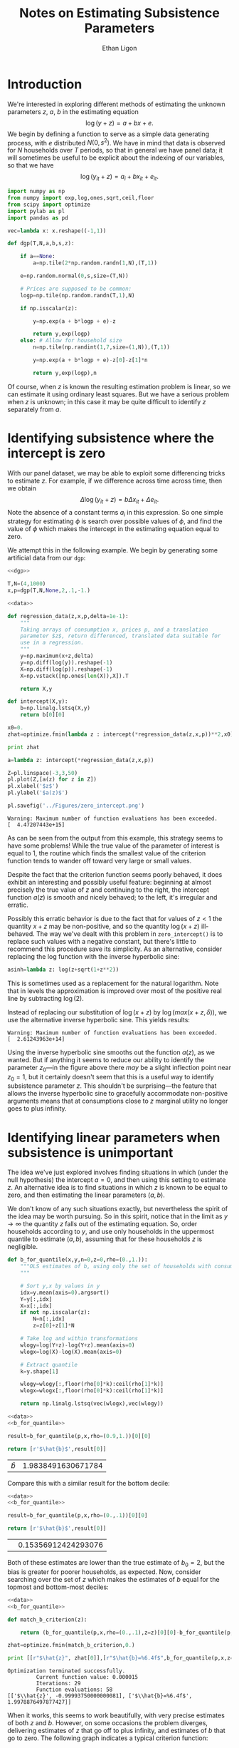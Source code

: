 :SETUP:
#+TITLE: Notes on Estimating Subsistence Parameters
#+AUTHOR: Ethan Ligon
#+OPTIONS: texht:t
#+LATEX_CLASS: amsart
#+LATEX_CLASS_OPTIONS: [12pt]
#+LATEX_HEADER: \usemintedstyle{emacs}
#+LATEX_HEADER: \newcommand{\E}{\ensuremath{\mbox{E}}}
#+LATEX_HEADER_EXTRA: \newminted{python}{fontsize=\footnotesize}
#+LATEX_HEADER_EXTRA: \renewcommand{\vec}[1]{\mathbf{#1}}
#+LATEX_HEADER_EXTRA: \DeclareMathOperator{\argmin}{arg~min}\DeclareMathOperator{\argmax}{arg~max}
:END:

* Introduction
We're interested in exploring different methods of estimating the
unknown parameters $z$, $a$, $b$ in the estimating equation
\[
  \log(y+z) = a + b x + e.
\]
We begin by defining a function to serve as a simple data generating
process, with $e$ distributed $N(0,s^2)$.  We have in mind that data
is observed for $N$ households over $T$ periods, so that in general
we have panel data; it will sometimes be useful to be explicit about
the indexing of our variables, so that we have
\[
  \log(y_{it}+z) = a_i + b x_{it} + e_{it}.
\]

#+NAME: dgp
#+begin_src python :exports code :results silent
import numpy as np
from numpy import exp,log,ones,sqrt,ceil,floor
from scipy import optimize
import pylab as pl
import pandas as pd

vec=lambda x: x.reshape((-1,1))

def dgp(T,N,a,b,s,z):

    if a==None:
        a=np.tile(2*np.random.randn(1,N),(T,1))

    e=np.random.normal(0,s,size=(T,N))

    # Prices are supposed to be common:
    logp=np.tile(np.random.randn(T,1),N)

    if np.isscalar(z):

        y=np.exp(a + b*logp + e)-z

        return y,exp(logp)
    else: # Allow for household size
        n=np.tile(np.randint(1,7,size=(1,N)),(T,1))

        y=np.exp(a + b*logp + e)-z[0]-z[1]*n

        return y,exp(logp),n
#+end_src

Of course, when $z$ is known the resulting estimation problem is
linear, so we can estimate it using ordinary least squares.  But we
have a serious problem when $z$ is unknown; in this case it may be
quite difficult to identify $z$ separately from $a$.

* Identifying subsistence where the intercept is zero
With our panel dataset, we may be able to exploit some differencing
tricks to estimate $z$.  For example, if we difference across time
across time, then we obtain
\[
   \Delta\log(y_{it} + z) = b\Delta x_{it} + \Delta e_{it}.
\]
Note the absence of a constant terms $a_i$ in this expression.  So one
simple strategy for estimating $\phi$ is search over possible values of
$\phi$, and find the value of $\phi$ which makes the intercept in the
estimating equation equal to zero.

We attempt this in the following example.  We begin by generating
some artificial data from our =dgp=:

#+name: data
#+begin_src python :exports code 
  <<dgp>>
  
  T,N=(4,1000)
  x,p=dgp(T,N,None,2,.1,-1.)
#+end_src

#+name: zero_intercept
#+BEGIN_SRC python :exports both :noweb no-export :results output :tangle zero_intercept.py :cache yes
  <<data>>
  
  def regression_data(z,x,p,delta=1e-1):
      """
      Taking arrays of consumption x, prices p, and a translation
      parameter $z$, return differenced, translated data suitable for
      use in a regression.
      """
      y=np.maximum(x+z,delta)
      y=np.diff(log(y)).reshape(-1)
      X=np.diff(log(p)).reshape(-1)
      X=np.vstack([np.ones(len(X)),X]).T
  
      return X,y
  
  def intercept(X,y):
      b=np.linalg.lstsq(X,y)
      return b[0][0]
  
  x0=0.
  zhat=optimize.fmin(lambda z : intercept(*regression_data(z,x,p))**2,x0)
  
  print zhat

  a=lambda z: intercept(*regression_data(z,x,p))

  Z=pl.linspace(-3,3,50)
  pl.plot(Z,[a(z) for z in Z])
  pl.xlabel('$z$')
  pl.ylabel('$a(z)$')

  pl.savefig('../Figures/zero_intercept.png')
#+END_SRC

#+results[cab9aab3945e6c5b0128a9149938c628efb59f63]: zero_intercept
: Warning: Maximum number of function evaluations has been exceeded.
: [  4.47207443e+15]


As can be seen from the output from this example, this strategy seems
to have some problems!  While the true value of the parameter of
interest is equal to 1, the routine which finds the smallest value of
the criterion function tends to wander off toward very large or small
values.

#+NAME: fig:zero_intercept
#+CAPTION: Estimated intercept for different values of $z$.
[[../Figures/zero_intercept.png]]
Despite the fact that the criterion function seems poorly behaved, it
does exhibit an interesting and possibly useful feature: beginning at
almost precisely the true value of $z$ and continuing to the right,
the intercept function $a(z)$ is smooth and nicely behaved; to the
left, it's irregular and erratic.  

Possibly this erratic behavior is due to the fact
that for values of $z<1$ the quantity $x+z$ may be non-positive, and
so the quantity $\log(x+z)$ ill-behaved.  The way we've dealt with
this problem in =zero_intercept()= is to replace such values with a
negative constant, but there's little to recommend this procedure
save its simplicity.  As an alternative, consider replacing the log
function with the inverse hyperbolic sine:

#+NAME: asinh
#+BEGIN_SRC python :export code
asinh=lambda z: log(z+sqrt(1+z**2))
#+END_SRC

This is sometimes used as a replacement for the natural logarithm.
Note that in levels the approximation is improved over most of the
positive real line by subtracting $\log(2)$.

#+NAME: zero_intercept_asinh
#+BEGIN_SRC python :noweb no-export :exports none :results silent
from pylab import linspace, log, plot, xlabel, ylabel, savefig, sqrt

<<asinh>>

X=linspace(1e-2,1e2,1000)
plot(log(X),[asinh(x)-log(2) for x in X])
plot([-1,6],[-1,6],linewidth=.5)
xlabel(r'$\log(x)$')
ylabel(r'$asinh(x)-\log(2)$')

savefig('../Figures/asinh_vs_log.png')
#+END_SRC

[[../Figures/asinh_vs_log.png]]
Instead of replacing our substitution of $\log(x+z)$ by
$\log(max(x+z,\delta))$, we use the alternative inverse hyperbolic
sine.  This yields results:
#+BEGIN_SRC python :exports results :noweb no-export :results output :tangle zero_intercept.py :cache yes
  <<data>>
  <<asinh>>
  
  def regression_data(z,x,p,delta=1e-1):
      """
      Taking arrays of consumption x, prices p, and a translation
      parameter $z$, return differenced, translated data suitable for
      use in a regression.
      """
      y=np.diff(asinh(x+z)).reshape(-1)
      X=np.diff(asinh(p)).reshape(-1)
      X=np.vstack([np.ones(len(X)),X]).T
  
      return X,y
  
  def intercept(X,y):
      b=np.linalg.lstsq(X,y)
      return b[0][0]
  
  x0=0.
  zhat=optimize.fmin(lambda z : intercept(*regression_data(z,x,p))**2,x0)
  
  print zhat

  a=lambda z: intercept(*regression_data(z,x,p))

  Z=pl.linspace(-3,3,50)
  pl.plot(Z,[a(z) for z in Z])
  pl.xlabel('$z$')
  pl.ylabel('$a(z)$')

  pl.savefig('../Figures/zero_intercept_asinh.png')
#+END_SRC

#+results[fae2d061c125631d1ec3908afa813dbfa7bebdba]:
: Warning: Maximum number of function evaluations has been exceeded.
: [  2.61243963e+14]

[[../Figures/zero_intercept_asinh.png]]

Using the inverse hyperbolic sine smooths out the function $a(z)$, as
we wanted.  But if anything it seems to reduce our ability to
identify the parameter $z_0$---in the figure above there /may/ be a
slight inflection point near $z_0=1$, but it certainly doesn't seem
that this is a useful way to identify subsistence parameter $z$.
This shouldn't be surprising---the feature that allows the inverse
hyperbolic sine to gracefully accommodate non-positive arguments
means that at consumptions close to $z$ marginal utility no longer
goes to plus infinity.


* Identifying linear parameters when subsistence is unimportant

The idea we've just explored involves finding situations in which
(under the null hypothesis) the intercept $a=0$, and then using this
setting to estimate $z$.  An alternative idea is to find
situations in which $z$ is known to be equal to zero, and then estimating the
linear parameters $(a,b)$.  

We don't know of any such situations exactly, but nevertheless the
spirit of the idea may be worth pursuing.  So in this spirit, notice
that in the limit as $y\rightarrow\infty$ the quantity $z$ falls out
of the estimating equation.  So, order households according to $y$,
and use only households in the uppermost quantile to estimate
$(a,b)$, assuming that for these households $z$ is negligible.

#+NAME: b_for_quantile
#+BEGIN_SRC python :noweb :export code
def b_for_quantile(x,y,n=0,z=0,rho=(0.,1.)):
    """OLS estimates of b, using only the set of households with consumption in the (rho[0],rho[1]) quantile.
    """

    # Sort y,x by values in y
    idx=y.mean(axis=0).argsort()
    Y=y[:,idx]
    X=x[:,idx]
    if not np.isscalar(z):
        N=n[:,idx]
        z=z[0]+z[1]*N

    # Take log and within transformations
    wlogy=log(Y+z)-log(Y+z).mean(axis=0)
    wlogx=log(X)-log(X).mean(axis=0)
    
    # Extract quantile
    k=y.shape[1]
    
    wlogy=wlogy[:,floor(rho[0]*k):ceil(rho[1]*k)]
    wlogx=wlogx[:,floor(rho[0]*k):ceil(rho[1]*k)]

    return np.linalg.lstsq(vec(wlogx),vec(wlogy))
#+END_SRC

#+name: b_for_top_decile
#+begin_src  python :noweb no-export :export both :results value table :tangle b_for_top_decile.py
<<data>>
<<b_for_quantile>>

result=b_for_quantile(p,x,rho=(0.9,1.))[0][0]

return [r'$\hat{b}$',result[0]]
#+end_src

#+results: b_for_top_decile
| $\hat{b}$ | 1.9838491630671784 |

Compare this with a similar result for the bottom decile:
#+name: b_for_bottom_decile
#+begin_src  python :noweb no-export :export both :results value :tangle b_for_bottom_decile.py
<<data>>
<<b_for_quantile>>

result=b_for_quantile(p,x,rho=(0.,.1))[0][0]

return [r'$\hat{b}$',result[0]]
#+end_src

#+results: b_for_bottom_decile
| \hat{$b$} | 0.15356912424293076 |

Both of these estimates are lower than the true estimate of $b_0=2$,
but the bias is greater for poorer households, as expected.  Now,
consider searching over the set of $z$ which makes the estimates of
$b$ equal for the topmost and bottom-most deciles:

#+name: match_b
#+begin_src python :noweb no-export :export both :results output table :tangle match_b.py
  <<data>>
  <<b_for_quantile>>
  
  def match_b_criterion(z):
  
      return (b_for_quantile(p,x,rho=(0.,.1),z=z)[0][0]-b_for_quantile(p,x,rho=(0.9,1.),z=z)[0][0])**2
  
  zhat=optimize.fmin(match_b_criterion,0.)  

  print [[r"$\hat{z}", zhat[0]],[r"$\hat{b}=%6.4f$",b_for_quantile(p,x,z=zhat)[0][0][0]]]
#+end_src

#+results: match_b
: Optimization terminated successfully.
:          Current function value: 0.000015
:          Iterations: 29
:          Function evaluations: 58
: [['$\\hat{z}', -0.99993750000000081], ['$\\hat{b}=%6.4f$', 1.9978876497877427]]

When it works, this seems to work beautifully, with very precise
estimates of both $z$ and $b$.  However, on some occasions the problem
diverges, delivering estimates of $z$ that go off to plus infinity,
and estimates of $b$ that go to zero.  The following graph indicates a
typical criterion function:

#+begin_src python :noweb no-export :export both :results silent
  <<data>>
  <<b_for_quantile>>
  import pylab as pl
  
  def match_b_criterion(z):
  
      return (b_for_quantile(p,x,rho=(0.,.5),z=z)[0][0]-b_for_quantile(p,x,rho=(0.5,1.),z=z)[0][0])**2
  
  Z=pl.linspace(-10,10,100)
  
  pl.clf()
  pl.plot(Z,[match_b_criterion(z) for z in Z])

  pl.savefig('../Figures/match_b_criterion.png')
#+end_src

#+CAPTION: Example criterion function for the "matching $b$" estimator.
#+ATTR_LATEX: width=0.5\textwidth
[[../Figures/match_b_criterion.png]]
Here we see the source of the problem.  At some point the criterion
function reaches a maximum.  In one direction lies the true value of
$z$; in the other the function asymptotes to zero.  If a
hill-descending minimizing function starts on the wrong side of this
"hill" it will wander off to plus infinity.

One approach to solving this problem is to simply start the search as
very close to (minus) the smallest observed value in the dataset:

#+begin_src python :noweb no-export :export both :results value table 
  <<data>>
  <<b_for_quantile>>
  
  def match_b_criterion(z):
  
      return (b_for_quantile(p,x,rho=(0.,.1),z=z)[0][0]-b_for_quantile(p,x,rho=(0.9,1.),z=z)[0][0])**2

  x0=-x.min()+1e-10  
  zhat=optimize.fmin(match_b_criterion,x0)  

  return [[r"\min x",x.min()],[r"$\hat{z}", zhat[0]],[r"$\hat{b}=%6.4f$",b_for_quantile(p,x,z=zhat)[0][0][0]]]
#+end_src

#+results:
| \min x          |  1.0000304373096367 |
| $\hat{z}        | -1.0000182298068387 |
| $\hat{b}=%6.4f$ |  2.0033889806534115 |


** A more realistic measurement error process

However, this approach of relying on the smallest value of an
observed variable points out a possible problem with our analysis:
our data-generating process so far is constructed so that the observed
$x+z$ is never negative.  As a consequence /another/ estimator which
would work well would simply be to take $z=-\min x$.

More realistically, we can easily imagine that, say, food consumption recorded
on a survey might easily be far below the food required to survive
due to measurement error of some sort.  Consider an additive error
process, with an observed $\tilde{x}=x+e$, with $e$ normally
distributed.  This can yield values of $\tilde{x}+z$ which are
negative, as in the following data-generating process:

#+NAME: dgp_additive
#+begin_src python :exports code :results silent
import numpy as np
from numpy import exp,log,ones,sqrt,ceil,floor
from scipy import optimize
import pylab as pl
import pandas as pd

vec=lambda x: x.reshape((-1,1))

def dgp(T,N,a,b,s,z):

    if a==None:
        a=np.tile(2*np.random.randn(1,N),(T,1))

    e=np.random.normal(0,s,size=(T,N))

    # Prices are supposed to be common:
    logp=np.tile(np.random.randn(T,1),N)

    if np.isscalar(z):

        y=np.exp(a + b*logp)- z + e

        return y,exp(logp)
    else: # Allow for household size
        n=np.tile(np.random.randint(1,7,size=(1,N)),(T,1))

        y=np.exp(a + b*logp + e)-z[0]-z[1]*n

        return y,exp(logp),n
#+end_src

More generally, we could allow for three different sources of error:
one which scales $y+z$; and another which is additive; and a third
which scales $y$; thus, we have $\log(ye^{e_3}+z+e_2)+e_1$.

#+NAME: dgp_general
#+begin_src python :exports code :results silent
import numpy as np
from numpy import exp,log,ones,sqrt,ceil,floor,array,r_,c_,tile
from scipy import optimize
import pylab as pl
from itertools import product

vec=lambda x: x.reshape((-1,1))

def dgp(T,N,a,b,c,s):

    if a==None:
        a=np.tile(2*np.random.randn(1,N),(T,1))

    e=[]
    for sigma in s:
        if sigma>0:
            e.append(np.random.normal(0,sigma,size=(T,N)))
        else:
            e.append(0)

    # Prices are supposed to be common:
    logp=np.tile(np.random.randn(T,1),N)
    logp=logp.reshape(T,N,1)
    
    c=array(c,ndmin=2).T

    z=ones(logp.shape)

    if len(c)>1: # Add something like household size
        z=c_[z,np.tile(np.random.randint(1,7,size=(1,N,1)),(T,1,1))]

    Xb=0
    for i in range(len(b)):
        Xb+=b[i]*logp[:,:,i]

    Zc=0
    for i in range(len(c)):
        Zc+=c[i]*z[:,:,i]

    y=exp(a + Xb + e[0]) - Zc + e[1]

    return y*exp(e[2]),exp(logp),z
#+end_src

If we use the lowest

#+begin_src python :noweb no-export :export both :results value table :tangle foo.py
<<dgp>>

T,N=(4,1000)
x,p,n=dgp(T,N,None,2,.1,z=(-1.,0.))

<<b_for_quantile>>

def match_b_criterion(z):

    b0=b_for_quantile(p,x,n,rho=(0.5,.75),z=z)[0][0]
    b1=b_for_quantile(p,x,n,rho=(0.75,1.),z=z)[0][0]

    y=(b0-b1)**2

    if any(np.isnan(y)):
        return (1e2+np.linalg.norm(z))**2
    else:
        return y

x0=np.array([-x.min()+1e-10,0.]) # 
x0=np.array([0.2,-1.])
#zhat=optimize.brute(match_b_criterion,((-x.min()+1e-10,x.mean()/2),(-2.,2)),finish=None,full_output=False)
zhat=optimize.fmin(match_b_criterion,x0)

print  [[r"\min x",x.min()],
        [r"$\hat{z_0}", zhat[0]],
        [r"$\hat{z_1}", zhat[1]],
        [r"$f(\hat{z})$",match_b_criterion(zhat)[0]],
        [r"$\hat{b}=%6.4f$",b_for_quantile(p,x,n,rho=(0.5,0.6),z=zhat)[0][0][0]]]
#+end_src

#+results:
| \min x          |   1.0000464232814785 |
| $\hat{z_0}      |   3.4353432457464566 |
| $\hat{z_1}      |  -1.5789473684210527 |
| $f(\hat{z})$    | 0.015025993026436079 |
| $\hat{b}=%6.4f$ |                  nan |




* Description of the Estimator

Let $x\in\R$ and $z\in\R^\ell$. We have 
\[
    \log(y+c'z) = a + bx + e.
\]
#
We wish to find $(a,b,c)$ such that $\E(e|x,z)=0$.

Conditional on $c$, this is a simple linear least squares problem; we
obtain $\hat{b}(c)=(X'X)^{-1}X'Y(c)$, where $X$ is the matrix of
observations $(x_1',x_2',\dots,x_N')$, and where
$Y(c)=[\log(y+c'z)]$. 

Let $\mathcal{Q}=\{q_1,q_2,\dots,q_Q\}$ be an ordered partition of the
population, with $y_i\leq y_j$ for all $i\in q_{n}$, $j\in q_{n+1}$.  

Now, let $q\in\mathcal{Q}$ denote a particular quantile of $y$, and let
$b_q(c)=(X_q'X_q)^{-1}X_q'Y_q(c)$, where the $q$ subscripts
indicate the matrices of data $(X_q,Y_q)$ just for households in the
quantile $q$.  Let $\vec{b}(c)=[b_1(c),b_2(c),\dots,b_Q(c)]$ be the
$Q$-vector of least-squares estimates of $b$ conditional on $c$ for
each quantile in $\mathcal{Q}$. 

We're interested in the difference in estimated $b(c)$ across
different quantiles.   Accordingly, construct  vector
$D(c)=[b_q(c)-b_r(c)]_{(q,r)\in\mathcal{Q}^2}$ of length $Q^2$.  Let
$\vec{S}$ be a selection matrix having dimension $Q^2\times L$;
different choices for this matrix then allow us to focus on
differences between different quantiles.  At a minimum the selection
matrix $S$ should remove all differences of $b_q(c)-b_q(c)$, so the
maximum dimension of $L$ is $Q(Q-1)$.

Let the vector of comparisons then be a column vector of length $L$
$\vec{g}(c)=\vec{S}'D(c)$; note that for the 'true' $c_0$ we want
$\E\vec{g}(c_0)=0$. 

We take a minimum distance approach to estimating $c_0$, constructing
a quadratic criterion function
\[
    J_W(c)=\vec{g}(c)'\vec{W}\vec{g}(c)
\]
for some fixed, positive definite matrix $\vec{W}$.


* Using =cvxopt.solvers.cp= to solve for $c$

Now, in a standard approach, we define the minimum distance estimator
of $c$ by 
#
\[ 
   \hat{c}^\mathcal{T}_W=\argmin_{c\in\mathcal{T}} J_W(c) 
\] 
#
for a compact parameter space $\mathcal{T}$.  However, were one to
attempt to numerically solve this unconstrained optimization problem,
a difficulty would emerge: if there exists an observation $i$ for
which $c'x_i\geq -y_i$ for some $c\in\mathcal{T}$ then the criterion
function will not be well-defined.  

To get around this problem, we prefer to solve a /constrained/
minimization problem
#
\[
\hat{c}^\delta_W=\argmin_{c\in\mathcal{T}} J_W(c) 
\]
such that $c'x_i\geq \delta-y_i$ for all $i=1,\dots,N$.  

#+name: estimator
#+begin_src python :noweb no-export
import cvxopt
from numpy import linalg,array

a=lambda X,y: linalg.solve(X.T*X,X.T*y)

def bee(c,Data=Data):
    """
    OLS estimates of b conditional on c, by quantile.
    Data is a list of triples (X_q,y_q,z_q), one triple for each quantile. 

    Returns a kxQ array.
    """
    
    Q=len(Data)
    T,N,k=Data[0][0].shape
    Tz,Nz,l=Data[0][2].shape
    assert Tz==T
    assert Nz==N

    B=[]
    for X,y,Z in Data:
        # Use data z and parameters c to translate y
        Y=log(y+Z.dot(c).sum(axis=2))
        X=(X-X.mean(axis=0)).reshape((T*N,k),order='F')
        Y=(Y-Y.mean(axis=0)).reshape((T*N,1),order='F')
        B.append(linalg.lstsq(X,Y)[0].reshape((k,1)))

    return B

def Dbee(c,Data=Data):
    """
    Gradient of OLS b w.r.t the vector of parameters c, for each quantile in Data.
    Returns a list of length Q, each element a kxl array.
    """
    
    T,N,k=Data[0][0].shape
    Tz,Nz,l=Data[0][2].shape
    assert Tz==T
    assert Nz==N

    DB=[]
    for X,y,Z in Data:
        # Use data z and parameters c to calculate gradient of Y wrt c.
        dY=Z/tile((y+Z.dot(c).sum(axis=2)).reshape((T,N,1)),(1,1,l))
        X=(X-X.mean(axis=0)).reshape((T*N,k),order='F')
        dY=(dY-dY.mean(axis=0)).reshape((T*N,l),order='F')
        DB.append(linalg.lstsq(X,dY)[0])

    assert DB[0].shape==(k,l)

    return DB

def Hbee(c,Data=Data):
    """
    Hessian of OLS b w.r.t the vector of parameters c.
    Returns a list of length Q, each element a kxlxl array.
    """
    
    T,N,k=Data[0][0].shape
    Tz,Nz,l=Data[0][2].shape
    assert Tz==T
    assert Nz==N

    # Use data z and parameters c to translate y
    HB=[]
    for (X,y,Z) in Data:
        # Use data z and parameters c to calculate gradient of Y wrt c.
        den=-tile(1/(y+Z.dot(c).sum(axis=2)).reshape((T,N,1)),(1,1,l))**2
        d2Y=array([tile(Z[:,:,i].reshape((T,N,1),order='F'),(1,1,l))*Z*den 
                   for i in range(l)]).reshape((N,T,l*l),order='F')
        X=(X-X.mean(axis=0)).reshape((T*N,k),order='F')
        d2Y=(d2Y-d2Y.mean(axis=0)).reshape((T*N,l*l),order='F')
        HB.append(linalg.lstsq(X,d2Y)[0].reshape((k,l,l)))

    return HB

def diffbee(c,Data=Data):
    """
    Produce $Q^2\times k$ vector of differences in b_q across quantiles.
    """
    T,N,k=Data[0][0].shape
    b=bee(c,Data)
    return cvxopt.matrix(array([(bq-br) for (bq,br) in product(b,b)]).reshape((len(Data)**2,k)))
#+end_src

#+name: gmm_criterion
#+begin_src python :noweb no-export
<<estimator>>

def Jay(c,Q=Q,W=W,Data=Data):
    """
    GMM criterion function evaluated at c.
 
    Q and W should be cvxopt matrices.
    """
    c=cvxopt.matrix(c)

    m=diffbee(c)
    return m.T*Q*W*Q.T*m

def DJay(c,Q=Q,W=W,Data=Data,m=None):
    """
    Gradient of Jay with respect to c.
    """
    T,N,l=Data[0][2].shape

    if m is None:
        m=diffbee(c)

    diffDbee=array([dbq - dbr for (dbq,dbr) in product(*tuple([Dbee(c,Data)]*2))]).reshape((-1,l))

    return (2*cvxopt.matrix(diffDbee).T*Q*W*Q.T*m)

def HJay(c,Q=Q,W=W,Data=Data,m=None):
    """
    Hessian of Jay (with respect to c).  Returns an lxl matrix.
    """

    T,N,l=Data[0][2].shape

    if m is None:
        m=diffbee(c)

    diffDbee=cvxopt.matrix(array([dbq - dbr for (dbq,dbr) in product(*tuple([Dbee(c,Data)]*2))]).reshape((-1,l)))

    diffHbee=array([d2bq - d2br for (d2bq,d2br) in product(*tuple([Hbee(c,Data)]*2))]).reshape((Q.size[0],-1))
    HQbee=np.reshape(cvxopt.matrix(diffHbee).T*Q*W*Q.T*m,(l,l),order='F')

    return 2*(HQbee + diffDbee.T*Q*W*Q.T*diffDbee)
    
#+end_src

#+name: exp_gmm_criterion
#+begin_src python :noweb no-export
"""
Define an alternate criterion function exp(Jay); this will be convex
in some regions where Jay is concave, and may give better numerical
results.
"""
<<estimator>>

def Jay(c,Q=Q,W=W,Data=Data):
    """
    GMM criterion function evaluated at c.
 
    Q and W should be cvxopt matrices.
    """
    c=cvxopt.matrix(c)

    m=diffbee(c)
    return cvxopt.matrix(exp(m.T*Q*W*Q.T*m))

def DJay(c,Q=Q,W=W,Data=Data,m=None):
    """
    Gradient of Jay with respect to c.
    """
    T,N,l=Data[0][2].shape

    if m is None:
        m=diffbee(c)

    diffDbee=array([dbq - dbr for (dbq,dbr) in product(*tuple([Dbee(c,Data)]*2))]).reshape((-1,l))

    return cvxopt.matrix((2*cvxopt.matrix(diffDbee).T*Q*W*Q.T*m)*exp(m.T*Q*W*Q.T*m))

def HJay(c,Q=Q,W=W,Data=Data,m=None):
    """
    Hessian of Jay (with respect to c).  Returns an lxl matrix.
    """

    T,N,l=Data[0][2].shape

    if m is None:
        m=diffbee(c)

    diffDbee=cvxopt.matrix(array([dbq - dbr for (dbq,dbr) in product(*tuple([Dbee(c,Data)]*2))]).reshape((-1,l)))

    diffHbee=array([d2bq - d2br for (d2bq,d2br) in product(*tuple([Hbee(c,Data)]*2))]).reshape((Q.size[0],-1))
    HQbee=np.reshape(cvxopt.matrix(diffHbee).T*Q*W*Q.T*m,(l,l),order='F')

    H=2*exp(m.T*Q*W*Q.T*m)*(HQbee + diffDbee.T*Q*W*Q.T*diffDbee + 2*diffDbee.T*Q*W*Q.T*m*m.T*Q*W*Q.T*diffDbee)
    return cvxopt.matrix(H)
    
#+end_src

#+name: objective_for_cvxopt.cp
#+begin_src python :noweb no-export
det=np.linalg.det

def in_domain(x):
    """
    cvxopt requires the criterion function to be convex, but ours may
    not be outside some neighborhood of the minimum.  So evaluate the
    Hessian; if it's not positive semi-definite assert that x isn't in
    the domain of interest.
    """

    return True

    H=HJay(x)
    l=H.size[0]
    
    # Evaluate whether Hessian is positive definite using Sylvester's criterion
    s=1
    for i in range(1,l+1):
        if det(H[:i,:i])<0:
            i=0
            break

    if i>0:
        return True
    else:
        return False

def F(x=None,z=None,x0=x0,max=False):
    """
    Use cvxopt.solvers.cp to solve stage1 problem.
    """
    if x is None and z is None:
        if x0 is None:
            x0=[0.]*Data[0][2].shape[2]
        return 0,cvxopt.matrix(x0)
    elif z is None:
        try:
            if in_domain(x):
                if max:
                    return -Jay(x),-DJay(x).T
                else: return Jay(x),DJay(x).T
        except FloatingPointError:
            return None # For case where x not in dom(J).
    else:
        try:
            if in_domain(x):
                if max:
                    return -Jay(x),-DJay(x).T,-z[0]*cvxopt.matrix(HJay(x))
                else:
                    return Jay(x),DJay(x).T,z[0]*cvxopt.matrix(HJay(x))
        except FloatingPointError:
            return None
#+end_src

#+name: stage1
#+begin_src python :noweb no-export 
from cvxopt import solvers

<<exp_gmm_criterion>>

def stage1(Q,W,delta,Data,x0=None):
    """
    Stage 1 of a GMM formulation of the problem of estimating (a,b,c)
    given weighting matrix W, quantile selection matrix Q, and bound
    delta.  Data is a list of triples (X_q,y_q,z_q), one triple for
    each quantile.
    """

    def positive_net_consumption(delta,Data):
        """
        Build Nxl matrix G and Nx1 vector h of inequality constraints Gx\leq h
        """
        T,N,l=Data[0][2].shape

        G=array([]).reshape((0,l))
        h=array([]).reshape((0,1))
        for (X,y,z) in Data:
            G=np.r_[G,z.reshape((T*N,l),order='F')]
            h=np.r_[h,y.reshape((T*N,1),order='F')]

        G=-cvxopt.matrix(G)
        h=-(delta-cvxopt.matrix(h))

        return G,h

    def upper_bound_on_subsistence(delta,Data,cbar=None):
        """
        Requirement that subsistence c'z not exceed a proportion delta of Proj(y|z).

        Returns an Nxl matrix G and an Nx1 vector h such that Gx\leq h.
        """
        T,N,l=Data[0][2].shape

        Z=array([]).reshape((0,l))
        Y=array([]).reshape((0,1))
        for (x,y,z) in Data:
            Z=np.r_[Z,z.reshape((T*N,l),order='F')]
            Y=np.r_[Y,y.reshape((T*N,1),order='F')]

        if cbar is None:
            cbar=linalg.lstsq(Z,Y)[0]

        h=cvxopt.matrix(delta*Z.dot(cbar))

        G=cvxopt.matrix(Z)

        return G,h

    G0,h0=positive_net_consumption(delta[0],Data)
    G1,h1=upper_bound_on_subsistence(delta[1],Data)

    G=cvxopt.matrix(np.r_[G0,G1])
    h=cvxopt.matrix(np.r_[h0,h1])

    rslt=solvers.cp(F,G=G0,h=h0)

    if any(np.array(G*rslt['x']-h)>np.sqrt(delta[0])):
        raise ValueError

    return rslt

#+end_src

#+name: within_transformation
#+begin_src python :noweb no-export 
def within_transformation(X,axis=0):
    """
    Transform the array X by subtracting X.mean(axis=axis).  

    If X.shape==(T,N,K), where T is a number of periods, N a number of
    households, and K a number of distinct variables in X, then this is 
    the usual balanced panel data "within" transformation that subtracts
    household time-series means from X.
    """
    return X-X.mean(axis=axis)
    
#+end_src

#+name: construct_quantiles
#+begin_src python :noweb no-export 
def construct_quantiles(Qs,idx,*data):
    """
    Given a list of quantiles Qs and an index idx with which to order observations, return a list of tuples (X_q,y_q,z_q).
    """

    X,y,Z=data

    assert len(idx)==y.shape[1]

    q=idx.argsort()
    X=X[:,q,:]
    y=y[:,q]
    Z=Z[:,q,:]

    n=len(idx)

    Data=[]
    for q in Qs:
        Data.append((X[:,floor(q[0]*n):ceil(q[1]*n),:],
                     y[:,floor(q[0]*n):ceil(q[1]*n)],
                     Z[:,floor(q[0]*n):ceil(q[1]*n),:]))

    return Data
#+end_src

Some code to construct numerical estimates of derivatives, to use as
a check on our calculation of the analytical derivatives:

#+name: numerical_gradient
#+begin_src python :noweb no-export :tangle test.py
def numerical_gradient(f,x,dx=.05,tol=1e-4):
    olddf=array([1.])
    df=array([0.])
    while sum(abs(df-olddf))>tol:
        olddf=df
        df=(f(x+dx/2)-f(x-dx/2))/dx
        dx=dx/2
    return df
#+end_src

Construct a simple test using =cvxopt=.
#+name: test
#+begin_src python :noweb no-export :tangle test.py
import cvxopt
from cvxopt import solvers

<<dgp_general>>
<<construct_quantiles>>
<<within_transformation>>
<<numerical_gradient>>

np.seterr(invalid='raise',divide='raise')

T,N=(4,1000)
y,x,z=dgp(T,N,None,[2],[0.,-1.],[0.1,0.,0.])

qs=((0.,.25),(0.25,0.5),(0.5,0.75),(0.75,1.))

idx=y.mean(axis=0)

Data=construct_quantiles(qs,idx,x,y,z)  

Q=cvxopt.matrix([[0,1,1,1,
                  0,0,1,1,
                  0,0,0,1,
                  0,0,0,0]]) # Select all non-redundant comparisons
W=1.

<<stage1>>

delta=[0.00001,0.5]
x0=cvxopt.matrix([0.,0.])

<<objective_for_cvxopt.cp>>

print "Initial valuation of criterion function: %g" % F(x0)[0][0]

rslt=stage1(Q,W,delta,Data)

#+end_src

With a first-stage estimate in hand, we can proceed to estimate the
covariance matrix of the moments of interest, computed using the
estimator of \cite{Newey-West87}.
#+name: newey-west
#+begin_src python :noweb no-export :exports code
def Omega(j,Data):
#+end_src
